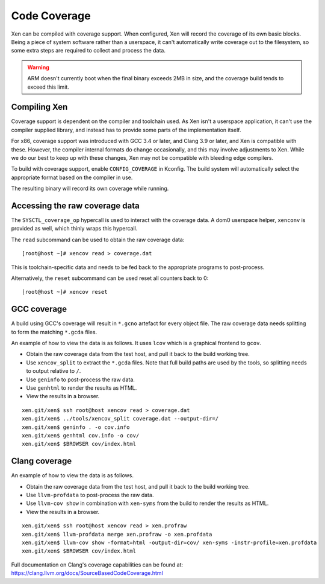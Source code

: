 Code Coverage
=============

Xen can be compiled with coverage support.  When configured, Xen will record
the coverage of its own basic blocks.  Being a piece of system software rather
than a userspace, it can't automatically write coverage out to the filesystem,
so some extra steps are required to collect and process the data.

.. warning::

  ARM doesn't currently boot when the final binary exceeds 2MB in size,
  and the coverage build tends to exceed this limit.


Compiling Xen
-------------

Coverage support is dependent on the compiler and toolchain used.  As Xen
isn't a userspace application, it can't use the compiler supplied library, and
instead has to provide some parts of the implementation itself.

For x86, coverage support was introduced with GCC 3.4 or later, and Clang 3.9
or later, and Xen is compatible with these.  However, the compiler internal
formats do change occasionally, and this may involve adjustments to Xen.
While we do our best to keep up with these changes, Xen may not be compatible
with bleeding edge compilers.

To build with coverage support, enable ``CONFIG_COVERAGE`` in Kconfig.  The
build system will automatically select the appropriate format based on the
compiler in use.

The resulting binary will record its own coverage while running.


Accessing the raw coverage data
-------------------------------

The ``SYSCTL_coverage_op`` hypercall is used to interact with the coverage
data.  A dom0 userspace helper, ``xenconv`` is provided as well, which thinly
wraps this hypercall.

The ``read`` subcommand can be used to obtain the raw coverage data::

  [root@host ~]# xencov read > coverage.dat

This is toolchain-specific data and needs to be fed back to the appropriate
programs to post-process.

Alternatively, the ``reset`` subcommand can be used reset all counters back to
0::

  [root@host ~]# xencov reset


GCC coverage
------------

A build using GCC's coverage will result in ``*.gcno`` artefact for every
object file.  The raw coverage data needs splitting to form the matching
``*.gcda`` files.

An example of how to view the data is as follows.  It uses ``lcov`` which is a
graphical frontend to ``gcov``.

* Obtain the raw coverage data from the test host, and pull it back to the
  build working tree.
* Use ``xencov_split`` to extract the ``*.gcda`` files.  Note that full build
  paths are used by the tools, so splitting needs to output relative to ``/``.
* Use ``geninfo`` to post-process the raw data.
* Use ``genhtml`` to render the results as HTML.
* View the results in a browser.

::

  xen.git/xen$ ssh root@host xencov read > coverage.dat
  xen.git/xen$ ../tools/xencov_split coverage.dat --output-dir=/
  xen.git/xen$ geninfo . -o cov.info
  xen.git/xen$ genhtml cov.info -o cov/
  xen.git/xen$ $BROWSER cov/index.html

Clang coverage
--------------

An example of how to view the data is as follows.

* Obtain the raw coverage data from the test host, and pull it back to the
  build working tree.
* Use ``llvm-profdata`` to post-process the raw data.
* Use ``llvm-cov show`` in combination with ``xen-syms`` from the build to
  render the results as HTML.
* View the results in a browser.

::

  xen.git/xen$ ssh root@host xencov read > xen.profraw
  xen.git/xen$ llvm-profdata merge xen.profraw -o xen.profdata
  xen.git/xen$ llvm-cov show -format=html -output-dir=cov/ xen-syms -instr-profile=xen.profdata
  xen.git/xen$ $BROWSER cov/index.html

Full documentation on Clang's coverage capabilities can be found at:
https://clang.llvm.org/docs/SourceBasedCodeCoverage.html
